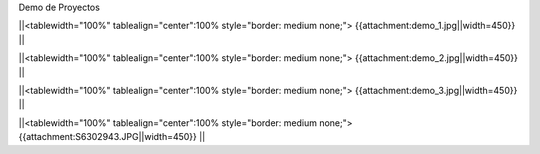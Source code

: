 Demo de Proyectos 

||<tablewidth="100%" tablealign="center":100% style="border: medium none;"> {{attachment:demo_1.jpg||width=450}} ||

||<tablewidth="100%" tablealign="center":100% style="border: medium none;"> {{attachment:demo_2.jpg||width=450}} ||

||<tablewidth="100%" tablealign="center":100% style="border: medium none;"> {{attachment:demo_3.jpg||width=450}} ||

||<tablewidth="100%" tablealign="center":100% style="border: medium none;"> {{attachment:S6302943.JPG||width=450}} ||
